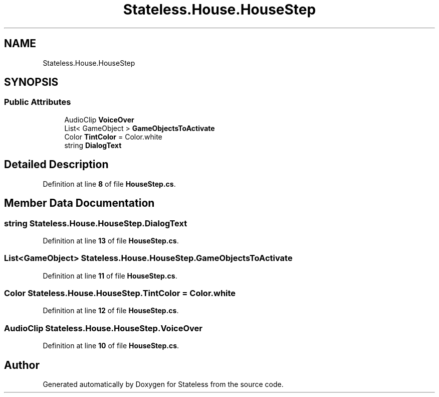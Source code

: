 .TH "Stateless.House.HouseStep" 3 "Version 1.0.0" "Stateless" \" -*- nroff -*-
.ad l
.nh
.SH NAME
Stateless.House.HouseStep
.SH SYNOPSIS
.br
.PP
.SS "Public Attributes"

.in +1c
.ti -1c
.RI "AudioClip \fBVoiceOver\fP"
.br
.ti -1c
.RI "List< GameObject > \fBGameObjectsToActivate\fP"
.br
.ti -1c
.RI "Color \fBTintColor\fP = Color\&.white"
.br
.ti -1c
.RI "string \fBDialogText\fP"
.br
.in -1c
.SH "Detailed Description"
.PP 
Definition at line \fB8\fP of file \fBHouseStep\&.cs\fP\&.
.SH "Member Data Documentation"
.PP 
.SS "string Stateless\&.House\&.HouseStep\&.DialogText"

.PP
Definition at line \fB13\fP of file \fBHouseStep\&.cs\fP\&.
.SS "List<GameObject> Stateless\&.House\&.HouseStep\&.GameObjectsToActivate"

.PP
Definition at line \fB11\fP of file \fBHouseStep\&.cs\fP\&.
.SS "Color Stateless\&.House\&.HouseStep\&.TintColor = Color\&.white"

.PP
Definition at line \fB12\fP of file \fBHouseStep\&.cs\fP\&.
.SS "AudioClip Stateless\&.House\&.HouseStep\&.VoiceOver"

.PP
Definition at line \fB10\fP of file \fBHouseStep\&.cs\fP\&.

.SH "Author"
.PP 
Generated automatically by Doxygen for Stateless from the source code\&.
